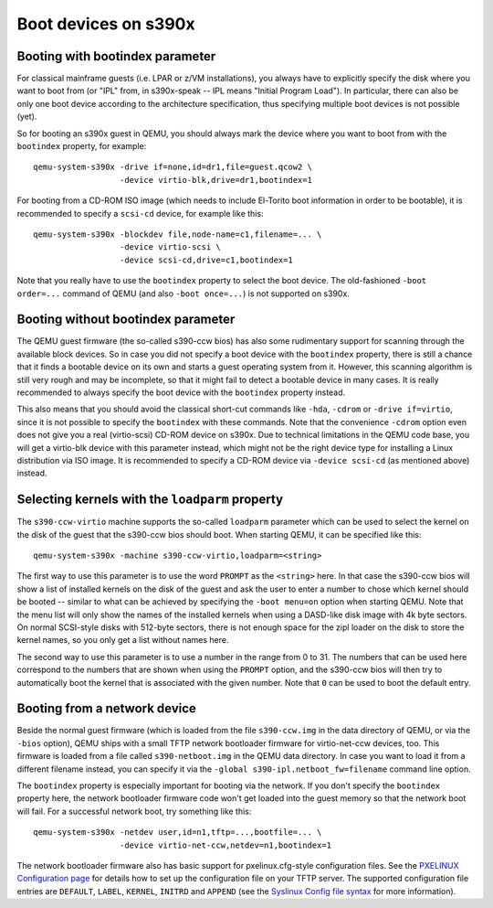 Boot devices on s390x
=====================

Booting with bootindex parameter
--------------------------------

For classical mainframe guests (i.e. LPAR or z/VM installations), you always
have to explicitly specify the disk where you want to boot from (or "IPL" from,
in s390x-speak -- IPL means "Initial Program Load"). In particular, there can
also be only one boot device according to the architecture specification, thus
specifying multiple boot devices is not possible (yet).

So for booting an s390x guest in QEMU, you should always mark the
device where you want to boot from with the ``bootindex`` property, for
example::

 qemu-system-s390x -drive if=none,id=dr1,file=guest.qcow2 \
                   -device virtio-blk,drive=dr1,bootindex=1

For booting from a CD-ROM ISO image (which needs to include El-Torito boot
information in order to be bootable), it is recommended to specify a ``scsi-cd``
device, for example like this::

 qemu-system-s390x -blockdev file,node-name=c1,filename=... \
                   -device virtio-scsi \
                   -device scsi-cd,drive=c1,bootindex=1

Note that you really have to use the ``bootindex`` property to select the
boot device. The old-fashioned ``-boot order=...`` command of QEMU (and
also ``-boot once=...``) is not supported on s390x.


Booting without bootindex parameter
-----------------------------------

The QEMU guest firmware (the so-called s390-ccw bios) has also some rudimentary
support for scanning through the available block devices. So in case you did
not specify a boot device with the ``bootindex`` property, there is still a
chance that it finds a bootable device on its own and starts a guest operating
system from it. However, this scanning algorithm is still very rough and may
be incomplete, so that it might fail to detect a bootable device in many cases.
It is really recommended to always specify the boot device with the
``bootindex`` property instead.

This also means that you should avoid the classical short-cut commands like
``-hda``, ``-cdrom`` or ``-drive if=virtio``, since it is not possible to
specify the ``bootindex`` with these commands. Note that the convenience
``-cdrom`` option even does not give you a real (virtio-scsi) CD-ROM device on
s390x. Due to technical limitations in the QEMU code base, you will get a
virtio-blk device with this parameter instead, which might not be the right
device type for installing a Linux distribution via ISO image. It is
recommended to specify a CD-ROM device via ``-device scsi-cd`` (as mentioned
above) instead.


Selecting kernels with the ``loadparm`` property
------------------------------------------------

The ``s390-ccw-virtio`` machine supports the so-called ``loadparm`` parameter
which can be used to select the kernel on the disk of the guest that the
s390-ccw bios should boot. When starting QEMU, it can be specified like this::

 qemu-system-s390x -machine s390-ccw-virtio,loadparm=<string>

The first way to use this parameter is to use the word ``PROMPT`` as the
``<string>`` here. In that case the s390-ccw bios will show a list of
installed kernels on the disk of the guest and ask the user to enter a number
to chose which kernel should be booted -- similar to what can be achieved by
specifying the ``-boot menu=on`` option when starting QEMU. Note that the menu
list will only show the names of the installed kernels when using a DASD-like
disk image with 4k byte sectors. On normal SCSI-style disks with 512-byte
sectors, there is not enough space for the zipl loader on the disk to store
the kernel names, so you only get a list without names here.

The second way to use this parameter is to use a number in the range from 0
to 31. The numbers that can be used here correspond to the numbers that are
shown when using the ``PROMPT`` option, and the s390-ccw bios will then try
to automatically boot the kernel that is associated with the given number.
Note that ``0`` can be used to boot the default entry.


Booting from a network device
-----------------------------

Beside the normal guest firmware (which is loaded from the file ``s390-ccw.img``
in the data directory of QEMU, or via the ``-bios`` option), QEMU ships with
a small TFTP network bootloader firmware for virtio-net-ccw devices, too. This
firmware is loaded from a file called ``s390-netboot.img`` in the QEMU data
directory. In case you want to load it from a different filename instead,
you can specify it via the ``-global s390-ipl.netboot_fw=filename``
command line option.

The ``bootindex`` property is especially important for booting via the network.
If you don't specify the ``bootindex`` property here, the network bootloader
firmware code won't get loaded into the guest memory so that the network boot
will fail. For a successful network boot, try something like this::

 qemu-system-s390x -netdev user,id=n1,tftp=...,bootfile=... \
                   -device virtio-net-ccw,netdev=n1,bootindex=1

The network bootloader firmware also has basic support for pxelinux.cfg-style
configuration files. See the `PXELINUX Configuration page
<https://wiki.syslinux.org/wiki/index.php?title=PXELINUX#Configuration>`__
for details how to set up the configuration file on your TFTP server.
The supported configuration file entries are ``DEFAULT``, ``LABEL``,
``KERNEL``, ``INITRD`` and ``APPEND`` (see the `Syslinux Config file syntax
<https://wiki.syslinux.org/wiki/index.php?title=Config>`__ for more
information).
